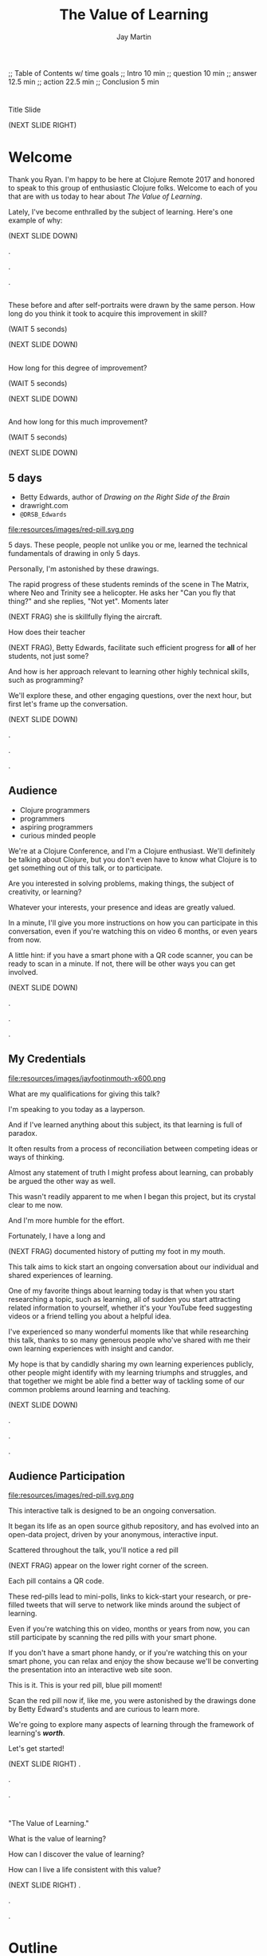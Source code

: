 #+Title: The Value of Learning
#+Author: Jay Martin
#+Twitter: @webappzero
#+REVEAL_THEME: jaysky
#+OPTIONS: num:nil toc:nil reveal_title_slide:nil reveal_center:nil reveal_slide_number:nil
#+REVEAL_HLEVEL: 1
#+REVEAL_EXTRA_JS: {src: '/js/qrcode.min.js'}, {src: './js/custom.js'}
#+REVEAL_DEFAULT_FRAG_STYLE: roll-in
#+REVEAL_ROOT: ./

#+BEGIN_NOTES
;; Table of Contents w/ time goals
;; Intro 10 min
;; question 10 min
;; answer 12.5 min
;; action 22.5 min
;; Conclusion 5 min
#+END_NOTES

* 
:PROPERTIES:
:reveal_extra_attr: data-state="hide-video"
:reveal_background_size: 100%
:reveal_background: /resources/images/title-screen_2017-01-16_16-18-34.png
:END:

#+BEGIN_NOTES 
Title Slide

(NEXT SLIDE RIGHT)

#+END_NOTES
* Welcome

 #+BEGIN_NOTES 
 Thank you Ryan. I'm happy to be here at Clojure Remote 2017 and honored to speak to this group of enthusiastic Clojure folks.  Welcome to each of you that are with us today to hear about /The Value of Learning/.

 Lately, I've become enthralled by the subject of learning. Here's one example of why:

 (NEXT SLIDE DOWN)

.

.

.
#+END_NOTES
 
# Before+after(3)
**  
:PROPERTIES:
:reveal_extra_attr: data-state="hide-video"
:reveal_background_size: 100%
:reveal_background: /resources/images/opening-and-overview/drawing-skills-cropped/montaged/03-montage.png
:END:
# (1/3) 
#+BEGIN_NOTES
These before and after self-portraits were drawn by the same person. How long do you think it took to acquire this improvement in skill?
 
(WAIT 5 seconds)

(NEXT SLIDE DOWN)
#+END_NOTES
**  
:PROPERTIES:
:reveal_extra_attr: data-state="hide-video"
:reveal_background_size: 100%
:reveal_background: /resources/images/opening-and-overview/drawing-skills-cropped/montaged/01-montage.png
:END:
# (2/3)
#+BEGIN_NOTES
How long for this degree of improvement?

(WAIT 5 seconds)

(NEXT SLIDE DOWN)
#+END_NOTES

**  
:PROPERTIES:
:reveal_extra_attr: data-state="hide-video"
:reveal_background_size: 100%
:reveal_background: /resources/images/opening-and-overview/drawing-skills-cropped/montaged/02-montage.png
:END:
# (3/3)
#+BEGIN_NOTES
And how long for this much improvement?

(WAIT 5 seconds)

(NEXT SLIDE DOWN)
#+END_NOTES


** 5 days
:PROPERTIES:
# :reveal_extra_attr: redpill-img-src="/resources/images/Introduction/bell212.jpg"
# :reveal_extra_attr: redpill-img-src="/resources/images/twitter-bird-944px.svg.png" qr-data="http://twitter.com/intent/tweet?text=Can you fly that thing? Not yet...  &hashtags=valueoflearning,bettyedwards"
:reveal_extra_attr: redpill-img-src="/resources/images/red-pill.svg.png" qr-data="http://twitter.com/intent/tweet?text=Can you fly that thing? Not yet...  &hashtags=valueoflearning,bettyedwards"
:END:

 #+ATTR_REVEAL: :frag t
 [[file:resources/images/Introduction/bell212.jpg]]

 #+ATTR_REVEAL: :frag t
 - Betty Edwards, author of /Drawing on the Right Side of the Brain/
 - drawright.com
 - ~@DRSB_Edwards~

 #+ATTR_REVEAL: :frag t
 file:resources/images/red-pill.svg.png

 # file:resources/images/twitter-bird-944px.svg.png

 #+BEGIN_NOTES
 5 days. These people, people not unlike you or me, learned the technical fundamentals of drawing in only 5 days. 
 
 Personally, I'm astonished by these drawings.
 
 The rapid progress of these students reminds of the scene in The Matrix, where Neo and Trinity see a helicopter. He asks her "Can you fly that thing?" and she replies, "Not yet". Moments later

 (NEXT FRAG) she is skillfully flying the aircraft.
 
 How does their teacher

 (NEXT FRAG), Betty Edwards, facilitate such efficient progress for *all* of her students, not just some?
 
 And how is her approach relevant to learning other highly technical skills, such as programming?
 
 We'll explore these, and other engaging questions, over the next hour, but first let's frame up the conversation.

 (NEXT SLIDE DOWN)

.

.

.
#+END_NOTES
 
** Audience
#+ATTR_REVEAL: :frag t
- Clojure programmers
- programmers
- aspiring programmers
- curious minded people

#+BEGIN_NOTES
We're at a Clojure Conference, and I'm a Clojure enthusiast. We'll definitely be talking about Clojure, but you don't even have to know what Clojure is to get something out of this talk, or to participate.

Are you interested in solving problems, making things, the subject of creativity, or learning?

Whatever your interests, your presence and ideas are greatly valued.

In a minute, I'll give you more instructions on how you can participate in this conversation, even if you're watching this on video 6 months, or even years from now.

A little hint: if you have a smart phone with a QR code scanner, you can be ready to scan in a minute. If not, there will be other ways you can get involved.


(NEXT SLIDE DOWN)

.

.

.

#+END_NOTES

** My Credentials
   #+ATTR_REVEAL: :frag t
   file:resources/images/jayfootinmouth-x600.png

   #+BEGIN_NOTES
   What are my qualifications for giving this talk?

   I'm speaking to you today as a layperson.

   And if I've learned anything about this subject, its that learning is full of paradox.

   It often results from a process of reconciliation between competing ideas or ways of thinking.

   Almost any statement of truth I might profess about learning, can probably be argued the other way as well.
 
   This wasn't readily apparent to me when I began this project, but its crystal clear to me now.

   And I'm more humble for the effort.

   Fortunately, I have a long and

   (NEXT FRAG) documented history of putting my foot in my mouth.

   This talk aims to kick start an ongoing conversation about our individual and shared experiences of learning.

   One of my favorite things about learning today is that when you start researching a topic, such as learning, all of sudden you start attracting related information to yourself, whether it's your YouTube feed suggesting videos or a friend telling you about a helpful idea.

   I've experienced so many wonderful moments like that while researching this talk, thanks to so many generous people who've shared with me their own learning experiences with insight and candor.

   My hope is that by candidly sharing my own learning experiences publicly, other people might identify with my learning triumphs and struggles, and that together we might be able find a better way of tackling some of our common problems around learning and teaching.

   (NEXT SLIDE DOWN)

   .

   .

   .
   #+END_NOTES 

** Audience Participation
  :PROPERTIES:
  :reveal_extra_attr: redpill-img-src="/resources/images/red-pill.svg.png" qr-data="http://webappzero.com"
  :END:

  #+ATTR_REVEAL: :frag t
  file:resources/images/red-pill.svg.png

#+BEGIN_NOTES

   This interactive talk is designed to be an ongoing conversation.

   It began its life as an open source github repository, and has evolved into an open-data project, driven by your anonymous, interactive input.

   Scattered throughout the talk, you'll notice a red pill

   (NEXT FRAG) appear on the lower right corner of the screen.

   Each pill contains a QR code.

   These red-pills lead to mini-polls, links to kick-start your research, or pre-filled tweets that will serve to network like minds around the subject of learning.

   Even if you're watching this on video, months or years from now, you can still participate by scanning the red pills with your smart phone.

   If you don't have a smart phone handy, or if you're watching this on your smart phone, you can relax and enjoy the show because we'll be converting the presentation into an interactive web site soon.

   This is it. This is your red pill, blue pill moment!

   Scan the red pill now if, like me, you were astonished by the drawings done by Betty Edward's students and are curious to learn more.

   We're going to explore many aspects of learning through the framework of learning's /*worth*/.

   Let's get started!

   (NEXT SLIDE RIGHT)
.

.

.
#+END_NOTES

* 
 :PROPERTIES:
 :reveal_extra_attr: data-state="hide-video"
 :reveal_background_size: 100%
 :reveal_background: /resources/images/red-blue/the-value-of-learning-red-blue.png
 :END:

   #+BEGIN_NOTES

   "The Value of Learning."

   What is the value of learning? 

   How can I discover the value of learning?

   How can I live a life consistent with this value?

   (NEXT SLIDE RIGHT)
.

.

.
   #+END_NOTES

* Outline
- The Question
- The Answer
- The Action

#+BEGIN_NOTES 
I'll weave several stories about learning through the framework of this simple 3 part outline.

The question. The answer. The outline.

All told, this is a story about success and failure, about trying and learning.

(NEXT SLIDE DOWN)

.

.

.
#+END_NOTES

** The question
What is the value of learning?

#+BEGIN_NOTES 
The question:

What is the value of learning?
(NEXT SLIDE DOWN)

.

.

.
#+END_NOTES

** The answer
How can I discover the value of learning?

#+BEGIN_NOTES

The answer.

How can I discover the value of learning?


(NEXT SLIDE DOWN)

.

.

.
#+END_NOTES

** The action
What actions are consistent with this value?

#+BEGIN_NOTES 
The action.

What actions are consistent with this value?

(NEXT SLIDE RIGHT)

.

.

.
#+END_NOTES

* The question


What is the value of learning?

#+BEGIN_NOTES 
Let's dig into this question!

(NEXT SLIDE DOWN)

.

.

.
#+END_NOTES

**  
:PROPERTIES:
:reveal_extra_attr: data-state="hide-video"
:reveal_background_size: 60%
:reveal_background: /resources/images/windmills/at-windmills-white.png
:END:

# Ole! Onward to La Mancha! 


** Learning, the invisible value
  #+BEGIN_QUOTE
  In all affairs it's a healthy thing now and then to hang a question mark on the things you have long taken for granted. -- Bertrand Russell
  #+END_QUOTE

  #+BEGIN_NOTES

 Before we assess the central question of this talk, let me /try/ to clarify the question.

 /Education/ is often touted as a panacea to to the world's problems.

 Over time, I've observed that different people mean different things when saying these exact same words.

 Learning is obviously important, but when we talk about learning, what do we mean?

 School? College? Career? Breathing?

 Okay, fortunately some things come to us quite naturally.

 At first glance, the question "What is the value of learning?" appears to be quite basic. 

 It was Bertrand Russell who said, "In all affairs it's a healthy thing now and then to hang a question mark on the things you have long taken for granted."

 I believe that we have a lot to gain, and nothing to lose, by applying Russell's wisdom to the subject of learning.

 Invisible values risk becoming neglected values.

 If we persist in repeating the mantra "education is the answer", without periodically reflecting on it's meaning, the words begin to ring hollow and lose their power.

 My hope is that by thoughtfully assessing the value of learning for ourselves, we can discover something new, something overlooked, and gain insight into the invisible value of learning.

(NEXT SLIDE DOWN) 

.

.

.
  #+END_NOTES

** Brain, the invisible organ
 #+BEGIN_NOTES 

 While learning may be the invisible value, the brain is the invisible organ. At least that's my explanation of why, in my youth, I was *not* very interested in the brain, or how I could use it to improve my life.

 For all its potential power, surely there /must be/ some explanation why I wasn't in awe of the brain.

 A couple of reasons have come to mind:

 In my case, the brain science of the day said that once a human embryo was fully developed the brain had a fixed number of brain cells, and no new cells would ever be produced.

 The message behind the message, to my ear, was "You can't get any smarter. You're either smart or you're not."

 And maybe there's another reason why the brain goes unappreciated to kids -- the brain has to compete with a heartbeat. As a very young child, the heartbeat was a constant reminder, "I have a heart!"

 It's funny how as I child, I never really thought about my brain thinking. It was always "me thinking".

 Truth is, even to this day its kind of weird for me to think about the brain thinking.

 Is thinking for me, as me? I give up.

 Maybe the brain just needs better PR. This talk hopes to remedy that. 

(NEXT SLIDE DOWN)

.

.

.
 #+END_NOTES

** Understanding the question
What is the value of learning?

#+BEGIN_NOTES 
Let's illuminate the question by looking at the meaning and history of the words /value/ & /learning/.

(NEXT SLIDE DOWN) 

.

.

.
#+END_NOTES

*** Value defined

*relative worth, utility, or importance*

#+REVEAL_HTML: <div class="citation">merriam-webster.com</div>

#+BEGIN_NOTES 
/Value/ as used in our central question means *relative worth, utility, or importance*.


(NEXT SLIDE DOWN)

.

.

.
#+END_NOTES

*** Etymology of /value/: 

#+BEGIN_SRC markdown
Anglo-French
_valu_    *worth, high quality*

Latin
_valēre_  *to be well, have strength*
#+END_SRC

#+REVEAL_HTML: <div class="citation">merriam-webster.com</div>

#+BEGIN_NOTES 
The history of the word value goes back through Middle English to the Anglo-French word /valu/, which means *worth* or *high quality*, and finally, all the way back to the Latin, /valēre/, which means *to be well* or *have strength*.

If you're a Game of Thrones fan, you've likely noticed how similar /valēre/ sounds to Valyria, home to the forges of Valyrian steel, which is renowned for its quality and strength.

(NEXT SLIDE DOWN)

.

.

.
#+END_NOTES

*** Learning defined

*the activity or process of gaining knowledge or skill by studying, practicing, being taught, or experiencing something*

#+REVEAL_HTML: <div class="citation">learnersdictionary.com</div>

#+BEGIN_NOTES 
/Learning/ means *the activity or process of gaining knowledge or skill by studying, practicing, being taught, or experiencing something*.

According to the definition, gaining knowledge or skill is the goal of learning.

Knowledge or skill. I like the simplicity of that.

And, there are a handful of ways to gain knowledge or skill: study, practice, observation, and experience.


(NEXT SLIDE DOWN)

.

.

.
#+END_NOTES

*** Etymology of /learn/:

#+BEGIN_SRC markdown
Middle English
_lernen_  *to learn*

Old English
_leornian_  *to learn*

Old English
_last_  *foot print*

Latin
_lira_  *furrow, track*
#+END_SRC

#+REVEAL_HTML: <div class="citation">merriam-webster.com</div>

#+BEGIN_NOTES 

The history of the word /learn/ goes back through the Middle English word /lernen/, which shares the meaning *to learn* with the Old English word /leornian/, and further back to the Old English word /last/ which means *foot print*, and finally, all the way back to the latin word /lira/ which means *furrow* or *track*.

The word furrow really sticks out to me. A furrow is *a long trench*. But not just any trench! *a long narrow trench in the ground made by a plow, especially for planting seeds*. 

The latin meaning is my new, favorite way to think about learning -- planting a trail of seeds, seeds of knowledge and skill, which will grow and flourish in time! How cool is that!?!

(NEXT SLIDE DOWN)

.

.

.
#+END_NOTES

** The history of learning
:PROPERTIES:
# :reveal_extra_attr: redpill-img-src="/resources/images/history-of-salt/grand-canyon-filled with-fog-todd-diemer_2017-01-13_09-53-33.jpg"
:END:

#+BEGIN_NOTES 
Let's quickly recap the history of learning.

(NEXT SLIDE DOWN)
.

.

.
#+END_NOTES

*** Evolution
We descend from, and are ,the very best learners in all of history, because we're here.

#+BEGIN_NOTES 
Evolutionary biology teaches that our prime directive in life is to pass on our genes to future generations.

The basic tool we use to accomplish this task is learning.

We descend from, and are, the very best learners in all of history. 

We know this because we are here!

(NEXT SLIDE DOWN)

.

.

.

.

.
#+END_NOTES

*** Socrates
#+begin_quote
I cannot teach anybody anything, I can only make them think. --Socrates
#+end_quote

#+BEGIN_NOTES 
Socrates challenged his pupils with questions to stimulate their critical thinking and draw out contradictions in their own reasoning.

The /socratic method/ remains as effective today as it was over 2400 years ago. 

(NEXT SLIDE DOWN)

.

.

.
#+END_NOTES

*** Modern Learning  
/The Meaning of Adult Education/
Eduard C. Lindeman

 #+ATTR_REVEAL: :frag t
 [[file:resources/images/history-of-salt/grand-canyon-filled with-fog-todd-diemer_2017-01-13_09-53-33.jpg]]


#+BEGIN_NOTES 
After the time of Socrates, humankind's progress in adult education experiences a small gap.

(NEXT FRAG canyon)

The 1926 paper /The Meaning of Adult Education/, by Eduard C. Lindeman, reignited the subject of learning and established a scientific, research oriented approach to understanding how adults learn.  

It's helpful to remember that the science of learning is a young science.

(NEXT SLIDE RIGHT)

.

.

.

.

.

.
#+END_NOTES

** Two faces of education
- Outside In
- Inside Out

#+BEGIN_NOTES 
The meaning of the word education is surrounded by scholarly debate, stemming from the two branches of its latin roots.

These two faces of education can be generally described as /Outside In/ vs /Inside Out/. 

(NEXT SLIDE DOWN)

.

.

.

.
#+END_NOTES


*** Outside In
educare: to train or mold

#+BEGIN_NOTES 
The latin /educare/ means: to train or mold.

Proponents of the "outside in" perspective of education seek to impart knowledge and form students by shaping them according to templates of idealized virtues and skill.

As in, "The University educates its students by giving them knowledge."

When I first encountered the Clojure programming language, I'd never heard anyone distinguish between identity, values & time.

I definitely needed some "outside in" education!

(NEXT SLIDE DOWN)

.

.

.

.

.

.

.
#+END_NOTES

*** Inside Out
educere: to lead out
#+BEGIN_NOTES 
The latin /educere/ means: to lead out.

Advocates of the "inside out" perspective of education seek to prepare the student for the unpredictable challenges of the future by focusing the pupil's attention on the process of acquiring new skills and knowledge.

As in, "The students education is evident in their lifelong curiosity about the world in which they live."

I have a personal bias toward inside-out education.

When I hear the word "learn", I typically associate it with the inside-out mode of education.

Because I know I'm biased, I strive to return to the ideological position that both faces of education have their ideal time and place, and that we are in the early stages of discovering an ideal balance between the two.

The science and math scores in the U.S. over the past couple decades show an over-reliance on outside-in education.

Students here in the U.S. are given a new problem, immediately followed by the recipe to solve the problem.

In German, Japan and other high performing countries, students are challenged to think through the problem, after being reminded of recent supportive lessons.

Then students work in teams to try to solve the problem.

Only then, is the answer revealed, after which students compare their own strategies with the, quote "official answer".

Educators call this 'productive struggle'. 

I like to call it 'structured struggle', but whatever you call it, at its heart it's a prime example of "Inside Out" learning.

Even Socrates would be proud!


(NEXT SLIDE DOWN)

.

.

.

.

.

.

.

.
#+END_NOTES

***  
:PROPERTIES:
:reveal_extra_attr: data-state="hide-video"
:reveal_background_size: 100%
:reveal_background: /resources/images/finest-art/padded/picasso-montage.png
:END:

#+BEGIN_NOTES
Picasso painted the self portrait on the left at age 18.

The one on the right, age 90.

Techniques may vary... but so may we.
#+END_NOTES
***  
:PROPERTIES:
:reveal_extra_attr: data-state="hide-video"
:reveal_background_size: 100%
:reveal_background: /resources/images/finest-art/padded/dubuffet-montage.png
:END:

#+BEGIN_NOTES
Dubuffet painted the self portrait on the left at age 35.

On the right, 38 years later.

Whatever learning is, it is nothing without change. And sometimes that change is in the form of adoption and growth within an established system, and sometimes it requires us to move beyond, and into an exploration of the unknown, unworthy, or invisible.

Inside-out, or outside-in? *Yes*.
#+END_NOTES

** Review the question
How +much+ do I value learning?

# Isaac: In light of needing to sculpt some mass away, this might be an area of reconsideration. 
# A discussion of the historico-philosophico-logistics of axiology seems somewhat out of place, given a focus on "learning about learning"... perhaps leading unnecessarily towards "learning about valuation systems".
 
# In light of this (and as background for my reasoning), I might offer that, in fact, learning is unavoidable. It a necessary and functionally fundamental part of being human (or even a mouse). Scientifically speaking, it might be considered that learning can be described as the brain "re-wiring" itself in response to stimulus. And the brain is _always_ rewiring, and we are never without stimulous.[fn:ft-wt] We are _essentially_ plastic (in the material-behavior sense).
# [fn:ft-wt]: "Fire-together, wire-together," is a common neurosciency mantra. https://en.wikipedia.org/wiki/Hebbian_theory

# Given this, the challenge of _valuing_ my own learning extends to the reaches of valuing my _self_, which seems out of context from a more tangible and pragmatic perspective on "learning about learning." 
 
# Instead, it may be worth bringing attention to questions like "_How_ are you learning? What does that look like?", "How does that compare to how you worked in school (where 'learning' is the supposed _MO_)?", "When, and what do you teach?" "What challenges do you face as a student or a teacher in the context of Clojure?"
 
# Which might lead nicely into The Actions, and open a door to considering learning in regard to Clojure and it's people.


#+BEGIN_NOTES 
We've discovered some new ways of thinking about education & learning. Now we can ask the question again, this time with a deeper sense of meaning:

How much do I value learning?

Now it's time to look for an answer. And while we're at it, we'll discover how Betty Edwards accelerates the pace of her student's progress. 

(NEXT SLIDE RIGHT)

.

.

.

.

.
#+END_NOTES

* The answer
How can I discover the value of learning?
#+BEGIN_NOTES 
So, how /*can*/ I measure how much value I place on learning?

(NEXT SLIDE DOWN)

.

.

.
#+END_NOTES

** Axiology
The philosophical study of value.
#+BEGIN_NOTES 
Pursuing this question led me to the field of axiology, which is the philosophical study of value.

This study dates back to the time of ancient Greece, when Plato first wrote about the distinction between intrinsic value and instrumental value.

(NEXT SLIDE DOWN)   

(source: https://en.wikipedia.org/wiki/Value_theory)

(source: https://www.supermemo.com/articles/goodness.htm)

(source: https://en.wikipedia.org/wiki/Axiology)

.

.

.
#+END_NOTES

*** Intrinsic vs Instrumental
#+BEGIN_NOTES 
According to axiology, learning has intrinsic value if it is valuable in and of itself.

Learning has instrumental value if it serves as a means toward achieving something else.

As in, "Learning to speak German helped me make new friends in Berlin."

(NEXT SLIDE DOWN)

.

.

.
#+END_NOTES

*** Limitations of Axiology
#+BEGIN_NOTES 
Axiology provides a helpful framework for /thinking and talking/ about the value of something, because values are more nebulous than facts.

If values were facts, we could seek an answer to our question scientifically. Is there a way to convert values into facts?

What other fields might help us?

(NEXT SLIDE DOWN)

.

.

.
#+END_NOTES

** Value Theory
 #+ATTR_REVEAL: :frag t
 file:resources/images/maslows-heirarchy-wifi.jpg
 # file:resources/images/2000px-MaslowsHierarchyOfNeeds.svg.png # in case of seriousness

#+BEGIN_NOTES 
Value theory is a modern approach to understanding value. It stems from axiology, but seeks to determine value through scientific observation.

What do people value and why? Psychology, sociology and economics each provide a unique lens through which to study value.

For example, a sociologist might be interested in how different groups of people value learning similarly or differently.

An economist might choose to measure the value of learning in terms of goods and services related to learning which are sold in the marketplace.

They might also point out 'opportunity cost' as a means of assessing the value of learning.

If I choose to learn to speak German, what return on investment could've been realized with an alternate and equal investment in time and money?

A psychologist might seek to measure the value of learning by categorizing learning subjects according to Maslow's hierarchy of needs.

Value theory is encouraging us to find a quantifiable way of measuring the value of learning.

(NEXT SLIDE DOWN)

(source: https://en.wikipedia.org/wiki/Value_theory)

(source: https://en.wikipedia.org/wiki/Maslow's_hierarchy_of_needs)

.

.

.

.
#+END_NOTES

** Pragmatism

#+BEGIN_NOTES 
It's worth noting that some philosophers entirely reject the idea of intrinsic value.

John Dewey, in his book /Theory of Valuation/, sees the process of valuation as a continuous balancing of objectives, which change over time with new information.

(NEXT SLIDE DOWN)

.

.

.

.  
#+END_NOTES

** Flip the question

#+BEGIN_NOTES 
At this point in my research, I thought of a potential shortcut to answering the question. What if we could prove that learning was harmful?

We're in the age of information. Knowledge streams across the internet at up to two thirds the speed of light. Isn't it possible that malicious actors could use this information destructively?

I'm learning to program, and I want to help others learn too. Are these actions helping society or are they hurting?

This is an important question! If they're hurting, I should cease and desist now.

 


(NEXT SLIDE DOWN)

.

.

.

.

.

(source: https://techcrunch.com/2015/11/08/data-the-speed-of-light-and-you/)
#+END_NOTES

** Is learning harmful?
:PROPERTIES:
:reveal_extra_attr: redpill-img-src="/resources/images/red-pill.svg.png" qr-data="https://www.supermemo.com/articles/goodness.htm" 
:END:

#+ATTR_REVEAL: :frag t
- Piotr Wozniak, /Is knowledge "good" or "neutral"?/
- supermemo.com

#+ATTR_REVEAL: :frag t
file:resources/images/red-pill.svg.png


#+BEGIN_NOTES 
So, /*is*/ learning harmful?

Upon asking this question, I struck gold in finding the article (NEXT FRAG) /Is knowledge "good" or "neutral"?/

The author, Piotr Wozniak, raises some of the same questions I was asking myself about malicious actors in the world.

Wozniak claims that Knowledge is good.

The article supports this claim by elaborating in great detail over a simple five-step chain of reasoning.

Wozniak argues that humans benefit through cooperation and lose out on conflict, and claims this truth can be demonstrated mathematically with the tools of game theory.

This article was chiefly responsible for justifying my natural instinct to help others learn.

We don't have time to walk through his reasoning in detail, but I highly recommend this article as an exercise in critical thinking.

After reading the article, I noticed that I felt a bit more lighthearted in my work.

I'm convinced it helped relieve my cognitive dissonance about facilitating technological advances for our society.

You can scan (NEXT FRAG) the red pill below which includes a link to the article, so you'll have it in your phone.

The talk will also be available as a video and a web page if you prefer to just relax and listen.

I'll just pause for a few seconds and let all of that sink in.

(WAIT 12 seconds)

(NEXT SLIDE)

.

.

.

.

.
#+END_NOTES

** Systems of value
- hedonism
- religion
- scientific axiology

#+BEGIN_NOTES 
Wozniak's article also serves as a gentle introduction to axiology and value theory.

There are three major systems of value: hedonism, religion and scientific axiology.

Hedonism values pleasure and devalues pain. It's been around since multi-celled organisms developed nervous systems.

Religion uses faith and reason to ascribe value.

And Scientific axiology strives to measure value using only the scientific method. 

All other systems of value can be categorized in or among these three.

Most people apply a conglomeration of these three value systems to evaluate their goals.

(NEXT SLIDE DOWN)

.
(time since start of answer 6:45)
.

.

.

.
#+END_NOTES

** Method Formulation

#+BEGIN_NOTES 
Okay, we've covered the basics of value systems. Now its time for me to come up with a method to measure the value of learning. 


(NEXT SLIDE DOWN)

.

.

.

.
#+END_NOTES

** How would you go about it?
How can I measure the value I place on learning?

#+BEGIN_NOTES 
Before I dive into how I answered this question, maybe you'd like to take a minute to think about the question for yourself:

How can I measure how much value I place on learning?

(WAIT 25 seconds)


(NEXT SLIDE DOWN)

.

.

.

.

.
#+END_NOTES

** My valuation method
:PROPERTIES:
# unset fullsize (before, in case of moving backwards)
:reveal_extra_attr: video-size="normal"
:END:
#+ATTR_REVEAL: :frag (roll-in)
- Health
- Family
- Friends
- Community
- Romance / Art
- Career / Business
- Fun / Hobbies / Recreation
- Philosophical / Spiritual
- Personal Finance
- Personal Development & Learning

#+BEGIN_NOTES 
How can I measure the value I place on learning?

Before I reveal my method, I'd like to offer this disclaimer.

This is my first stab at the problem and the method is far from perfect.

There are simpler methods, but they would require more time, time I didn't have in preparing for this talk.

The simplest method I could think of would be to measure how much time in a given month do I dedicate specifically to learning.

Unfortunately, I don't have a month to spare, so please excuse the complexity of my next best solution. Drum roll please...

The method I've chosen aims to quantify the role of learning in my life.

My general strategy is to look back over my life, identify significant memories, and try to assign a quantifiable value to that memory somehow.

How can I break this big problem up in to smaller pieces?

Inspired by Maslow's hierarchical pyramid of needs, I've divided my life into 10 major categories.

(NEXT FRAG)

These are: Health, Family, Friends, Community, Romance / Art, Career / Business, Fun / Hobbies/ Recreation, Philosophical / Spiritual, Personal Finance, Personal Development & Learning.

These categories serve a dual purpose.

First, they serve as a way for me to look back on my life memories and recall stories that relate to a given category, which I will call the home category.

Second, they serve as a way to quantify value, where each category will be worth 100 points.

In fairness, I want to recall the same number of stories from each category.

Each memory has the potential to impact between 1 and 10 life categories.

If a memory affects multiple categories, the home category of that memory will score 100 points for each affected category, and each affected category will score 100 points for being "tagged" by that memory.

For example, if a memory from the learning category about learning to ride my bike affects 3 categories, Fun, Family and Learning, then the home category of of learning will earn 300 points, and the other two categories Fun and Family will earn 100 points each.

In this way, categories earn points for playing a role in my significant life memories. 

The logic behind this strategy is that a memory which stands out in my mind is a valuable memory, otherwise I would have forgotten about it.

The obvious exceptions are painful memories, like when I broke my arm, which will be filtered out, unless they have some obvious life value.

As you can imagine, this process has the potential to bring up deeply personal memories, and lucky for you we don't have time for my entire life story.

Instead I've curated a short list of memories which are relevant to this talk.

I'll use 2 or 3 of the following stories as examples of how I scored memories according to described method.

Where should we start? How about near the beginning?

(NEXT SLIDE DOWN)

(time estimated 25 minutes)

.

.

.

.

.

.

#+END_NOTES

** Worldview
:PROPERTIES:
:reveal_extra_attr: video-size="full"
:END:
#+BEGIN_NOTES
My first story stems from the family category

At the age of 3, I lived with my Mother in an apartment on the outskirts of Lincoln, Nebraska.

In the evenings we sat on the balcony and watched the sunset over the golden wheat fields and countryside.

One evening the sun set down right behind an old barn on the horizon.

This was an exciting event for me.

I was convinced that the sun was hiding just behind that barn, just over the hill where it had disappeared. 

I remember, more than anything, just how badly I wanted to touch the sun!

My mother, instead of telling me that that's just not the way the world works, drove me out to that barn the very next day at sunset.

I could see for myself that we were at the barn, and still the sun was setting yet a long ways off.

I learned something that day about how sunsets work, but I learned a far more important lesson about the power of demonstration and involving the pupil smack dab in the middle of a lesson, or a barn in the middle of nowhere in this case. Thanks Mom!
(NEXT SLIDE DOWN)

(todo jay score this and use score as an example)
.
(time 1.5 min)
.

.

.

.
#+END_NOTES

** Imagination
:PROPERTIES:
# unset fullsize (after)
:reveal_extra_attr: video-size="normal"
:END:
#+BEGIN_NOTES

My next story is about imagination.

At the age 6 my best friend was Steve Peterson.

Steve and I met at the apartments where I lived in Columbia, SC.

He had a single Mom and so did I.

The four of us were practically inseparable, and remain lifelong friends to this day.

His mother Barbara Peterson was a kindergarten teacher. She was very good at her job.

So good in fact, that she found herself being interviewed by Mr. Rogers on PBS. Mr Rogers!

Playing at Steve's house was the best.

Mrs. Peterson was masterful at sparking imagination.

She encouraged us to use our imaginations often.

She sewed super hero and other costumes for us to wear.

The memory that came to mind instantly when I challenged myself to recall a life memory from the friends category is the day Steve and I went into a restaurant to order a hamburger.

Steve and I were 5 and 6 years old, dressed up as college football players, each of us donning a uniform of the big local rivalry here in SC, the Carolina Gamecocks and Clemson Tigers.

What makes the moment so memorable is that just before we got out of the car to go inside the local Wendy's, we turned to Mrs. Peterson and pleaded with her not tell anyone we weren't really college football players.

"Oh no, of course I wouldn't give you away!" she said.

It makes me smile to this day to think that we actually thought we'd be mistaken for college athletes.

Mrs. Peterson taught me more than I could summarize in 10 hours, much less one, but that day I learned how to pretend which it turns out is a great skill to have.

(NEXT SLIDE DOWN)

(todo jay score this)
.

.
(time 2 min)
.

.

.
#+END_NOTES

** Childlike Wonder & Awe

#+BEGIN_NOTES 
This next story is great example of inside out vs outside in learning, as it spans both.

When I was around 8 years old I had a subscription to a kid's science magazine.

I remember how amazed I was at learning new facts about the world.

Animals were often my favorite subjects.

Like how a blue whale's arteries are so large in diameter that a small child could swim through them. You know, cool stuff!

I loved getting a new magazine at the beginning of the month, and would devour it within days, completely self-motivated to learn, a classic example of inside-out education.

The other thing I loved to do was share these facts with other people, and watch their faces light up with amazement, shock or awe.

Sometimes though, my timing was terrible.

It was Thanksgiving day at Mrs. Peterson's and the table was set with Turkey and fixings.

Everyone was hungry and we were ready to dig in, but first I needed to share an important fact with everyone!

"Did you guys know that black pepper contains the highest percentage of insect parts, according the FDA?"

I'll never forget the look on my Mom's face.

She had some outside-in educating to do! And she did it.

I'll never forget the joy of reading those magazines.

I treasure the child-like sense of awe & wonder that I learned to cultivate by reading through those pages. And, of course, I always watch my manners at the dinner table! :O

Thanks again, Mom!

(NEXT SLIDE DOWN)

.

.

.

.

.

.

.
#+END_NOTES

** Professor McKee 

#+BEGIN_NOTES 
In college, I had one professor that came to mind instantly when thinking about the career category.

Professor Jim McKee.

Professor McKee was a consummate professional.

Being in his class felt more like participating in a job interview than it did a classroom.

His sayings still echo in my head:

"If you're not 5 minutes early, you're 5 minutes late!"

"You never get a second chance to make a first impression!"

And the arm length rule:

"If you're within arms length of someone, stick out your hand and introduce yourself."

Professor McKee told a story of his first big job break.

He had an interview in an office building down town.

He applied the arm length rule and introduced himself to the person riding the elevator with him.

Turns out that person was his interviewer for the job, which of course he got.

But the image of professor McKee I'll never get out of my head is the day he taught us how to draw cash flow diagrams in our engineering economics class.

"The day of your investment you draw the arrow down because you have to part with your money so you're feeling low, low, low," he said as he drooped his torso, arms practically mopping the floor.

"The day of your return on investment, you draw the arrow up, up, up!" he shouted as hopped on top his his desk and jumped up and down to the rhythm of his mantra.

Professor McKee taught me just how much difference one teacher can in a person's life. Thanks Professor McKee.

(NEXT SLIDE DOWN)

.

.

.

.

.

.

.

#+END_NOTES

** Career in IT
#+BEGIN_NOTES 

  After college, over 20 years ago, I wanted to pursue a career in IT.

  I decided to try a shortcut to breaking into the industry. I would get /*'certified'*/.

  There was just one problem.

  Despite 18 years of being a student, from pre-school to undergrad engineering degree, I had /*sparse*/ confidence in my own ability to efficiently learn.

  I signed up for a 6 month certification program, but delayed starting by 2 months, in order to study the fundamentals of adult education. 

  My brief studies about learning taught me to focus on demonstrating practical skill. 

  I purchased two computers from a trade show for $400, set them up with multiple boot configurations, and materialized every example in my text books into real world use cases.

  I also got a job at the certification office on the weekends, setting up workstations for the next week's courses, where I logged just over 2400 system installations.

  I was the first student to complete the local training program. I passed my tests with flying colors.

  I executed two successful job interviews in a row, allowing me to choose a place to begin my career.

  These actions were inspired by /investing/ 2 months of my life in learning about adult education.
   
  My shortcut driven efforts paid off in terms of personal finances, but were costly in another way.

  By succeeding at taking a shortcut, by taking the easy way, I reinforced a personal strategy that would cost precious time and money when I started to learn how to program, which I'll talk more about soon.

  The experience of learning about adult education was my first brush with learning about learning itself, but the profundity of it didn't sink in at the   time.

  It would be years later that I would look back and really glean wisdom from the experience.

(NEXT SLIDE DOWN)

.

.

.

.

.

.

.

#+END_NOTES


** Finding Clojure 

 #+BEGIN_NOTES 
    My path to finding Clojure has been long and sometimes emotionally painful.

    Instead of structured struggle, much of the path has felt like needless struggle.

    I'd like to help other newcomers find their way before they suffer the bumps and bruises I've experienced. 

    I started programming at age 10.  By age 12, I was more interested in riding my bike than in staying inside the house.

    A few years ago, I started dabbling in programming again, in my spare time.

    I grew an interest in web applications, and had multiple ideas for potential businesses.

    I looked for 'easy' ways to make web apps.

    Even though the lessons I learned 20 years before about adult education were generally helpful, I picked up a way of thinking that needed to be unlearned.

    And given my sometimes stubborn nature, I had to learn the following lesson twice: Stop trying to do it the easy way!

    Twice, I tried to learn an 'easy' web framework, when I should have been focused on the fundamentals of programming.

    By the time I heard Rich Hickey's talk, Simple Made Easy, I was totally receptive to his message.

    In my own words, what I learned from him is that many approaches appear easy at first glance. But most /easy/ systems are actually highly complicated systems masquerading behind a thin veil of superficial usability.

    These systems will consume more time and resources the further a team gets into a greenfield project, before eventually grinding the progress of customization requests to a near halt.

    My main goal is to work with code and technology which facilitates understanding, allowing the team to focus on the domain problem at hand.

    I want to avoid being forced by my technology stack into saying, "No! Sorry, we can't do that, because the system won't allow it!"

    The main reason I've chosen Clojure is that I want to learn to think about the fundamentals of programming in the same way that Rich Hickey does - identities, values, time, these are his fundamental building blocks.

    Masters of a craft, discover, not only its essence, but how to practice it with great efficiency.

    While its true that professionals perform difficult tasks, they most certainly aren't doing them the hard way.

    Who are the professionals? What results are they achieving? And how are they achieving those results.

    I will save time, not by finding the easy way, but by mastering the fundamentals that bring very difficult problems within the reach of studious practitioners.

    Thank you Rich Hickey! 
 #+END_NOTES 


** Betty Edwards
#+ATTR_REVEAL: :frag t
file:resources/images/opening-and-overview/drawing-skills-cropped/montaged/02-montage.png

#+ATTR_REVEAL: :frag t
- edges
- spaces
- relationship
- lights & shadows
- the gestalt

#+BEGIN_NOTES 
Discovering the work of Betty Edwards was a eureka moment in my life, so its no surprise that she holds a prominent spot in my life's memory bank, from the home category of learning.

So how does Betty Edwards do it?

(NEXT FRAG 02-montage)

How does she accelerate the learning process of her drawing students so dramatically?

Betty Edwards teaches people 5 fundamental /seeing/ skills:

(NEXT FRAG)
How to *perceive* edges, spaces, relationship, lights & shadows and the gestalt (or whole).

Just as Rich Hickey, after years of studious practice, identified the fundamentals of software, Betty disentangled the basic building blocks of skill within the global skill of drawing.

After much practice and study, she had an aha! moment. These 5 subskills were it.

She researched the literature and found no additional fundamental components of the global skill of basic realistic drawing.

What if drawing could be taught and learned quickly, not over the course years?

Thus, with the help of her colleagues, Edwards developed a 5 day workshop to test her method.

The method was immediately validated by the workshop student's rapid progress.

Even more fascinating than what Edward's teaches her students is how she teaches it!

Edward's techniques revolve around understanding each brain hemisphere's role in the creative process, and employing the best suited hemisphere for the task at hand.

Her book, /Drawing on the Right Side of the Brain/, covers this subject with the detail it deserves, but I'll do my best to summarize.

Seeing is the domain of the right brain hemisphere.

This presents a unique challenge because, as the evidence Edward's compiles in her book indicates, the right brain is constantly being drowned out by left-brain activity, stimulated by our modern, technical, language-driven society.

This not only stymies our ability to draw, it dulls our general problem solving skills too.

Of course, the brain never really shuts half of itself completely off, but one half can be more active than the other.

Edward's calls these L-mode and R-mode to indicate which half is more active.

She's designed several unique exercises, such as drawing from a picture which is upside-down to trigger the R-mode.

Looking at an upside-down picture disrupts the left brain's habit of naming what is seen, so it loses interest which allows the right brain to step in and do what it's good at -- perceiving visually.

Betty Edwards' work ties in neatly with Rich Hickey's popular talk, /Hammock Driven Development/, in which he shares his process for solving big problems - engage the problem, then disengage, rinse and repeat. 

In her book, /Drawing on the Artist Within/, Betty Edward's deeply explores the the five stages of creativity:

First Insight, Saturation, Incubation, Illumination, and Verification.

First Insight is largely a right brain activity, where problems are identified and examined in a wordless, visual way.

This surveying of the surrounding world typically results in a question, such as "I wonder why ...?", or "I wonder if" etc.

This verbal articulation of a problem snaps the left-brain to attention in the second phase Saturation, so named because the left-brain saturates the brain with information and data that could be in any way related to the problem.

People have a tendency to hold onto a problem with an over-reliance on their conscious mental faculty.

Hence Rich Hickey's advice to try taking a nap in a Hammock once in a while.

When we finally do 'let go' of the problem, the right brain is able to resume work, only now with more information at hand.

This third phase is called Incubation, wherein the right brain, using it's spacial mapping prowess, connects the dots, and usually while the person is doing something else.

Aha! The illumination phase is a joint celebration between the left and right hemisphere's of the brain.

Some people report rapid heart rates and a profound sense of "things coming together".

As Betty Edward's states, "It is perhaps a moment when the whole human brain is suffused with joy."

Einstein described one his aha moments about gravity as "the happiest moment in my life". (source: Betty Edwards DRSOB pg 247, The cosmic Code, Hans Pagel)

Before we break out the dance music, there's work to do, hard work -- the final phase called Verification.

Both hemispheres play an active role in Verification, forming the creative epiphany into a finished product: whether that's an architectural model for a software system, a business plan or a report for school.

The left-brain methodically structures the product step by step, while the right-brain keeps an eye on the big picture.

Betty Edward's work was ahead of the formal brain science of the day when she began this journey.

We'll talk more about her soon, but for now I want to thank Betty Edwards for opening my eyes and helping me see the world more clearly!

(NEXT SLIDE DOWN)

.

.

.

.

.
#+END_NOTES

** Learning How to Learn


There's a parallel between the drawings we saw at the start of this talk and the skill of learning, both are technical skills. I could poke around at drawing for years, or I could absorb the fundamentals from a master and use that framework to accelerate my progress.

That framework, as it turns out, is vitally important to genuine understanding. TODO University Study.
#+BEGIN_NOTES 
 
#+END_NOTES
*** University Study regression
It's not just students that need to learn about learning!
* The actions
What actions are consistent with this value?
** If we value learning, why not get better at it via Betty Edwards approach, instead of doodling. 
  ** What if there was a subject you could study which would improve your ability to learn and master any other subject?
 There just might be!
  #+ATTR_REVEAL: :frag appear
*** Power Hour 
*** Culture of Concentration
:PROPERTIES:
:reveal_extra_attr: redpill-img-src="/resources/images/red-pill.svg.png" qr-data="https://goo.gl/forms/Td2CKC2Xfpp5g1q13"
:END:

**** Information, not an industrial age factory factory floor.
**** Exception: different people

#+ATTR_REVEAL: :frag t
file:resources/images/red-pill.svg.png

#+BEGIN_NOTES

... What does concentration look like for you? Scan the QR to fill a very short three-question Google Form poll and see your fellow attendees's repsonses as well.
#+END_NOTES

*** The science of learning.
Don't remove drawing for schools.
Use l-mode and r-mode for general problem solving.


#+ATTR_REVEAL: :frag appear 
[[file:resources/images/opening-and-overview/illustration-of-drawing-skill-improvement-in-5-days_2017-01-12_09-19-11.png]]
*** Learning How to Learn
*** Space Repetition etc.
** Information age, but we're still in an industrial age mode
*** Sharing knowledge with others is a way of helping ourselves, and the people we love. Life saving ideas are lying dormant. (reference back to game theory)
*** Everyone a teacher, video, microphone, record and publish.
*** Information Diet
There's only so much I can learn watching T.V. (tie in to the sunset story)
Being informed without becoming malformed.
Setting my own agenda.
Getting ready for this talk.
* Closing
inclusivity via learning
helping others is helping myself
informat
** 
#+BEGIN_QUOTE
Live as if you were to die tomorrow. Learn as if you were to live forever. -- Mahatma Gandhi
#+END_QUOTE




* ********** Beyond this point is all notes ************ 



* What is the difference between Learning and Education
** Inside Out vs Outside In
** The power of relationships to fan our internal flame.
* How are learning and adaptability related?
** Learning is an expression of our adaptability.
*** From an evolutionary perspective, we are the very best learners in all of history.
*** We are in the midst of a massive adaptation to the age of information.
**** TODO (formate quote) Clojure just happens to specialize the processing information!
"Clojure is a Swiss Army Knife of operations over data" -- Rich Hickey
* Are we getting it? 
** How many objects are we juggling in our learning?
** [[https://www.farnamstreetblog.com/2013/01/how-people-learn/][How People Learn]] Empathy/Understanding of Expert that Learner doesn't possess rich mental model, or even capacity to organize rich mental model immediately. This is grown over time by ensuring that fundamental concepts are well understood. This should be the main objective, rather than conveying a deluge of facts, which have no meaningful place in the mind to be stored effectively.
*** Bite-size definitions for reading fluency and verbose, technically correct definitions for accurate understanding.
** Examining the "genius programmer" image to foster welcoming culture, while still valuing competency, ingenuity & creativity.
*** If we're really that smart we can make it better for others.
*** Courage of honestly saying, "I'm not getting it". (Liberation from the weight of the expert mask)
**** Creates more accurate feedback loop.
**** 
* My story: Hero to Zero
** How I found Clojure, How I'd like others to find Clojure
*** Clojure community leading the way technically- react
*** Clojure could lead the way educationally too! This means people are suffering less before they find us.
** My view of the essence of the web: Communication


* New goal
#+BEGIN_NOTES 
   I have an ambitious goal. I want to be skilled in all aspects of creating a web app, from the front end to the back, using Clojure technologies, including ClojureScript, Datomic, React Native, Arachne and so on. 

   But first, the fundamentals! Identity, values, time.

   Forests emerge from a single tree, and a tree from a single seed.

   That's the essence of my message today -- planting seeds.

   Someone planted a seed in my mind over a year ago about taking the 4 hour online course, /Learning How to Learn/ by Barbara Oakley and Terrence Sejnowski.

   After slowly going through the course over many months, branching my studies off of the main curriculum by following the compass of my curiosity, I can say unequivocally taking this course has super-charged my learning!

   To my delight, it's helped me in ways I never expected. Yes, my learning skills are sharper and broader, and growing. 

   But I'm also sleeping better, eating better and enjoying playful breaks from my work to exercise in the back yard.

   Most profoundly, my relationships with family, friends and colleagues are flourishing, thanks to a better understanding of myself and others.

   But there's always room for improvement and as much as things have gotten better, its feels like this journey is just beginning.

   What I'm trying to say is I'm a *big* fan. 

   If I could plant just one seed today, it would be *this* course.

   The crucial benefit I've gained from my Learning How to Learn /studies/, is the confidence that I /will/ continue to improve my learning skills, which will accelerate learning in every other aspect of my life, including learning to program.

   Perhaps you're already confident in your ability to learn, and why shouldn't you be!?!

   After all you've gotten this far along in life, right!?!

   Fortunately, the brain comes pre-built to learn.

   The challenge then is this: can we learn to work with the natural 'grain' of the brain, can we learn even more efficiently? And what would our world look like if we did this en masse? 

   My hope is that you will find at least one thing in this talk that will help you in your own learning journey, whatever your goals may be.

   Toward that end I will touch on many aspects of the subject of learning. Each aspect can serve as a unique personal starting point, or fork in the road, for your own curiosity driven research.

   #+END_NOTES


# The Value of Learning
* Problems We're Trying Solve: Too much Struggle with Agenda, Not enough (or too much) with lessons!
** Richer, more personally customized learning paths (Agenda)
*** Open Data Format - Community maintained.
**** Machine Readable Curricula (aka Curriculums, Learning Paths, Paths) with well-defined learning outcomes
**** Programming is like learning a tennis, highly technical takes years.
***** 'Start serving' is not helpful advice, so why do we persist with this advice.
**** Metrics: time to competency, attention time, practice time. 
*** Conceptual Support from Teachers without spoonfeeding.
* Quotes
#+begin_quote
Learning is a growth exponentiator
#+end_quote
#+begin_quote
The work is quite feasible, and is the only thing in our power.…Let go of the past. We must only begin. Believe me and you will see. --Epictetus
#+end_quote


  #+BEGIN_QUOTE
  ...Your values become your destiny.
  #+END_QUOTE


  #+BEGIN_QUOTE
  Action expresses priorities. -- Mahatma Ghandi
  #+END_QUOTE

  #+BEGIN_QUOTE
  In mathematics the art of proposing a question must be held of higher value than solving it. --Georg Cantor
  #+END_QUOTE

* TODO Acknowledge existing culture of mentoring, learning, thinking, sharing, etc.
-Hammock Driven Development by Rich Hickey
-Eloquent Explanations by Russ Olsen
- and many, many more.

* Defining roles, eschewing roles: All people are communicators
** Prosumption of Educational Materials, Mentorship etc.
** People are not machines! We are ...
** Mentors are learners too.
** Embracing the life-long learning mentality without being distracted by every shiny new thing.
* Learning Methods
** Project based learning vs theory & lecture
** When is helping hurting?
*** Structured Struggle - Goldilocks learning.
* Learning Paths
** Interstate vs back roads
** Machine Readable Curricula and Defined Learning Outcomes
*** Degreed
*** Own your data.
* Student/Teacher Relationships (and Teacher Assistants)
** Formal education precedes deep mentorship, but not completely.
* Peer Groups (Student to Student)
** Pair Programming and Study Groups
* Apprenticeship/Mentor Relationships
** What are the wants, needs and aspirations of both apprentices and mentors?
*** Apprentices
**** Structured Struggle vs Unstructured Struggle (Defeated Exasperation).
**** (Source: [[https://www.farnamstreetblog.com/2013/01/how-people-learn/][How People Learn]]) Empathy/Understanding of Mentor that Learner doesn't possess rich mental model, or even capacity to organize rich mental model immediately. This is grown over time by ensuring that fundamental concepts are well understood. This should be the main objective, rather than conveying a deluge of facts, which have no meaningful place in the mind to be stored effectively.
*** Mentors
**** Support in achieving high impact community goals.
***** Tutorials, Videos, Books, Lectures, Experiments
***** Apprentice as Subject: One free of the 'Curse of Knowledge.'
** How do we improve the lives of individuals in each group?
*** How can learners facilitate mentor's needs and wants?
*** How can mentors facilitate learner's needs and wants?
*** What tools, platforms and communication strategies exist or could exist to support these objectives?
* New paradigms for collaboration?
** Education/Marketing Co-ops
*** nownetworking.com
**** Please take my idea, I'm to busy to do all of them!
***** Disclaimer: Okay, not all my ideas :)
** Open source & Commerce in Harmony (Not highly relevant: save for another talk)
*** Constructive Capitalism and the Long Wave
* Innovations
** Half-Screen Training
*** Learning How to Learn
**** Focus Mode, In the Zone, Flow State
***** https://www.ted.com/talks/mihaly_csikszentmihalyi_on_flow?language=en
** Shell Steps
** Now Networking
** Learning Paths

* Complex sugar obscuring simple Clojure fundamentals (Whole other talk)
** How do we best de-complect Clojure's complexities from its simple core?
*** e.g. (Source: Russ Olsen) Russ helped me see that Namespaces were simply mappings of names to values but my learning of the subject was distracted by my instinct to tackle the complex aspects of Namespaces: symbols refer to vars, which refer to mutable storage locations, which contain values. These are too many incidental details to take on for a newcomer and distract from the fundamental simplicity of what Namespaces are about. It does, however, help to know that such incidental complexity has a purpose in Clojure, which is to keep unaware developers from shooting their toes off. This mentor related perspective helped me accept Clojure's complexity around Namespaces with more of an open mind, taking the sting out of it.
* Prior Art
** http://lifehacker.com/top-10-ways-to-teach-yourself-to-code-1684250889A
** https://hackpledge.org/

* Old Pitches 
** How can we best support the needs of Clojure learners? Imagine a future where a person interested in learning Clojure was presented with a menu of learning paths, each leading to well defined learning outcomes and offering various 'on-ramps' for learners of varying skill levels, especially, for learners completely new to programming. Imagine a future where every learner feels welcome and supported through supportive human relationships, from participation in users groups, educational co-ops, and especially one-on-one apprentice/mentor pairings. How can we place the needs of the learner above all else and grow Clojure to the scale of its full potential? Much progress has already been made, but what more can we do, together, to reach this goal?
** A community-centered brainstorming session facilitated by vulnerably sharing my unconventional ideas about learning to program, and graciously inviting others to share their own. An experiment in group problem solving applied to the problem of learning 'Clojure'.
*** 'Clojure' as used here is a heavily overloaded term, referring the body of knowledge encompassing Clojure(ish) technologies: ClojureScript, Datomic, React, React Native, bash/zshell, deployment technologies such as immutable infrastructure etc. etc. etc.
** I intend to foster an interactive conversation with my audience about how we can create stronger and more creative mentor/apprentice relationships in our growing community. The jumping off point would be my personal learning path of going from Hero to Zero. (Hero to Zero is a greatly overloaded term that is meaningful to me, but likely mysterious to others, so it will be a conversational thread wherein I can relay my personal experience of learning programming and Clojure.)


* Answers aren't everything
Questions are powerful on their own.

I think this one is worth revisiting again and again.

#+BEGIN_NOTES 
This question could have been tackled any number of ways. I stumbled upon this one by following my nose and trying not to fall behind on my deadline. 



I would enjoy revisiting the question anew, perhaps from a purely mathematical perspective. The options are endless, but decisions must be made, which by definition means possibilities are temporarily killed off. Decide - /de/ *to cull away* - /cide/ *to kill*. Like insecticide for the pesky ideas that don't fit the narrative, needs or time constraints of a project.
#+END_NOTES
** The instrumental value of my learning based on 1000 point scale of importance.
*** Use my perspective to plant seeds in others minds, like impoverished saving me, not other way around. Not saying stupid people.
*** 1000 basic needs: food, water, clothing, shelter.

*** Topsy turvy world view of my childhood - stars on the ceiling
**** Sunset story
*** Child like sense of curiosity, awe and wonder - Nature/Even from a magazine Wow!, Pepper/Insects/Thanksgiving
**** Exceptions! https://www.theatlantic.com/health/archive/2016/09/is-awe-really-good-for-you/501086/
* Philosophy - Stoics (Tim Ferris calls ideal personal operating system)
*** Time - First, Second aha!
*** Long Wave - Not just investing, but timing things, like education



**** Sold my house in July of 2007.

* Why am I the person giving this talk?
*** TODO Long and documented history of putting my foot in my mouth
#+BEGIN_NOTES 
Much of the talk is about the human brain, and almost anything I say about the brain that fits into an hour long talk will be grossly over-simplified. 
#+END_NOTES
*** TODO And thinking inside the box.
#+BEGIN_NOTES 
Learning is like breathing -- we're always doing it. My thoughts on learning are being articulated through a lifetime of inherited and accumulated personal biases, many, if not most of which, I am probably unaware. That's why I need your help to unlock the potential discoveries of this fledgling research.
#+END_NOTES
*** Seriously though!  
#+BEGIN_NOTES
All joking aside, I'm deeply interested in this topic because learning to program, for me, has been a joy, but also a painful and lonely struggle. My experience and instincts tell that by the time most people discover Clojure, they've suffered needlessly for too long. I hope this talk can reach out and find aspiring learners at the outset of their learning journey. What can we do together to make learning Clojure a fantastic experience for everyone?
#+END_NOTES

* Clojure
**** Why Clojure - React Native holism etc.
*** Family, friends and human relationships
**** Vipassana Mediation - Understanding the mind/body commection
***** Anger and emotional turmoil is no respecter of religion or philosophy
*** Co-Intelligence & Futurism
**** TODO https://www.brainpickings.org/2016/03/31/dostoyevsky-reason-emotion/ find quote
*** Learning from failure yields long term success
Therefore learning, not winning is the greater value.
*** Know thyself, know others, 16 Personalities 
*** Learning about learning
There's a parallel between the drawings we saw at the start of this talk and the skill of learning, both are technical skills. I could poke around at drawing for years, or I could absorb the fundamentals from a master and use that framework to accelerate my progress.

That framework, as it turns out, is vitally important to genuine understanding. TODO University Study.
*** Learning is Adapting
And adapting is human. (Tie in Clojure connection)
* Could the keys to unlocking our human potential be hidden in the mysteries of the human brain?
*** Decide for yourself after we explore recent discoveries, including powerful new insights in motivation and procrastination.
**** How can science's new understanding of the placebo effect dramatically increase our chances of successfully mastering highly technical skills?
#+BEGIN_NOTES 
That's just a taste of what we'll talk about in the next hour.
#+END_NOTES
* Research
** Education: https://educarenow.wordpress.com/
*** educare (latin): To draw out that which lies within.
*** Contrast ecurare definition to that of Education: The process of receiving or giving systematic instruction, especially at a school or university.
** Adult Education https://en.wikipedia.org/wiki/Adult_education
*** Purpose: Vocational, Social, Recreational, Self-development: Ultimately to achieve human fulfillment
** Is knowledge good? Am I really helping? http://super-memory.com/articles/goodness.htm
** https://www.brainpickings.org/2016/03/31/dostoyevsky-reason-emotion/

** Tweeting

*** QR to Tweet http://qrickit.com/qrickit_apps/qrickit_qrcode_creator_tweet.php

*** Click to tweet https://clicktotweet.com/

*** DONE Talk, when viewed on video, will still allow people to tweet pre-defined statements or questions by scanning qr codes and submitting ideas.
    CLOSED: [2017-02-02 Thu 09:42]
**** All data goes into open data system, as in open source for community benefit.
* Jay & Isaac 
** Org Mode notes
*** After opening notes.org on my system, I usually ~SPC t l~ and then ~SPC t L~ to get things looking good.
    Truncating lines and visual breaks. Nice. If you want, you can establish those settings as defaults in your config file. Can use `SPC-?` (Helm describes bindings) to figure out the proper names.
** Separation of TODOs 
*** Below I've tagged this todo with isaac10, meaning its for you with a priority of 10 (lower number is higher priority and they go up by 10. That's an old basic programming trick which makes it easy to stick other todos inbetween, after the fact).
And it avoids the alphabetization problem of 0's! Sweet!
*** DONE isaac10 Please study up on how to wrangle css for reveal.js so we can get page elements where we want them.
    CLOSED: [2017-02-02 Thu 09:40]
**** DONE Page element most concerned about is title at top left, space for video top right, paragraph/bullets left aligned half way down from top for first line. 
     CLOSED: [2017-02-02 Thu 09:40]
**** DONE These are subtasks under the main task, so they would also be for you unless my name is next the subtask.
     CLOSED: [2017-02-02 Thu 09:40]
**** This system should work pretty good unless we run into git workflow issues, in which case we can move out to email etc.
**** DONE items can be placed anywhere in the file so when you git pull you can just do a text search for "isaac" and bingo! :)
     CLOSED: [2017-02-02 Thu 09:40]
**** Thank you! I'll create a new subheading under Jay & Isaac called Isaac Projects where we can keep your big picture stuff.
**** DONE Great!
     CLOSED: [2017-02-02 Thu 09:40]

** Isaac Projects
*** Wrangle Reveal.js CSS
**** DONE isaac10 Please study up on how to wrangle css for reveal.js so we can get page elements where we want them. (copied from above)
     CLOSED: [2017-02-02 Thu 09:40]
***** DONE Page element most concerned about is title at top left, space for video top right, paragraph/bullets left aligned half way down from top for first line.
      CLOSED: [2017-02-02 Thu 09:40]
Jay, I've got one stand-in solution for the top left h2 placement for now, using strictly CSS. And now that we've got custom JS involved too, we've got a lot of options for much more fine-grained and DOM-aware control.
**** DONE isaac20 research then tinker with getting webcam image as part of web page. (This might be tricky with reveal.js. Not sure how to best do it?)
     CLOSED: [2017-02-02 Thu 09:40]
***** I found this https://www.kirupa.com/html5/accessing_your_webcam_in_html5.htm
See email question about p2p video streaming.
***** In the mean time, you can just use a blll have a lot more controlank white rectangle to act as place holder.
***** On the title screen, the video would look better on the left. Not a high priority right now.
***** reach out and let me know how things are going, if they are unclear, or to ask any questions :)
*** TODO isaac300 research doing footnotes in org-mode. There's something called Bibtex too. (notice low priority)
*** Reveal notes
Setting the REVEAL_ROOT as a relative path above works for me, but is inconsistent with https://github.com/yjwen/org-reveal. 
;; #+OPTIONS: reveal_width:1920 reveal_height:1080
;; note: function: org-toggle-inline-images   (toggles between showing images in buffer and showing text url of images file)
;; reveal_center:t 
note that I used two SPACES after the * to make the invisible heading for the non-title title slide.
#+mynotes: Use Big John / Little Joe for Headings, Quicksand for normal type and lobster for marking up pictures (or any combination of these.
